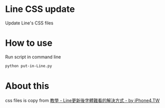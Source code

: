 
* Line CSS update
  Update Line's CSS files


* How to use
  Run script in command line
#+BEGIN_SRC sh
  python put-in-Line.py
#+END_SRC

* About this
  css files is copy from [[http://iphone4.tw/forums/showthread.php?t=199501][教學 - Line更新後字體難看的解決方式 - by iPhone4.TW]]
